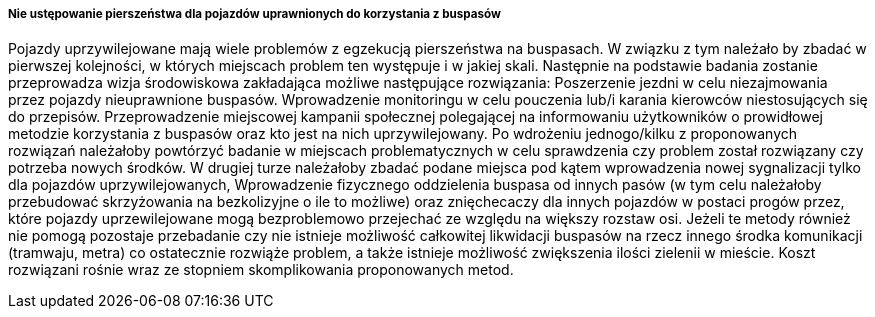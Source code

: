 ===== Nie ustępowanie pierszeństwa dla pojazdów uprawnionych do korzystania z buspasów

Pojazdy uprzywilejowane mają wiele problemów z egzekucją pierszeństwa na buspasach. W związku z tym należało by zbadać w pierwszej kolejności, w których miejscach problem ten występuje i w jakiej skali. Następnie na podstawie badania zostanie przeprowadza wizja środowiskowa zakładająca możliwe następujące rozwiązania: Poszerzenie jezdni w celu niezajmowania przez pojazdy nieuprawnione buspasów. Wprowadzenie monitoringu w celu pouczenia lub/i karania kierowców niestosujących się do przepisów. Przeprowadzenie miejscowej kampanii społecznej polegającej na informowaniu użytkowników o prowidłowej metodzie korzystania z buspasów oraz kto jest na nich uprzywilejowany. Po wdrożeniu jednogo/kilku z proponowanych rozwiązań należałoby powtórzyć badanie w miejscach problematycznych w celu sprawdzenia czy problem został rozwiązany czy potrzeba nowych środków. W drugiej turze należałoby zbadać podane miejsca pod kątem wprowadzenia nowej sygnalizacji tylko dla pojazdów uprzywilejowanych, Wprowadzenie fizycznego oddzielenia buspasa od innych pasów (w tym celu należałoby przebudować skrzyżowania na bezkolizyjne o ile to możliwe) oraz znięchecaczy dla innych pojazdów w postaci progów przez, które pojazdy uprzewilejowane mogą bezproblemowo przejechać ze względu na większy rozstaw osi. Jeżeli te metody również nie pomogą pozostaje przebadanie czy nie istnieje możliwość całkowitej likwidacji buspasów na rzecz innego środka komunikacji (tramwaju, metra) co ostatecznie rozwiąże problem, a także istnieje możliwość zwiększenia ilości zielenii w mieście. Koszt rozwiązani rośnie wraz ze stopniem skomplikowania proponowanych metod.

